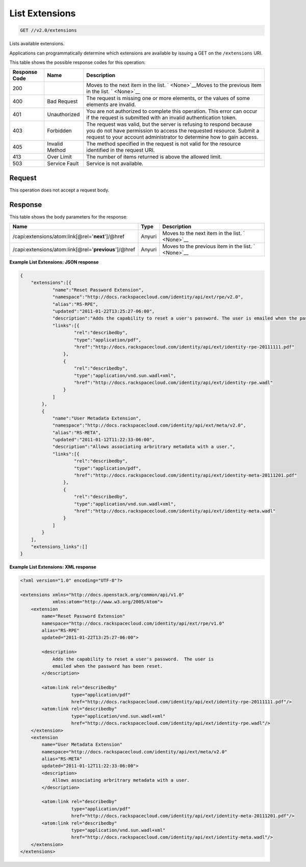 
.. THIS OUTPUT IS GENERATED FROM THE WADL. DO NOT EDIT.

.. _get-list-extensions-v2.0-extensions:

List Extensions
^^^^^^^^^^^^^^^^^^^^^^^^^^^^^^^^^^^^^^^^^^^^^^^^^^^^^^^^^^^^^^^^^^^^^^^^^^^^^^^^

.. code::

    GET //v2.0/extensions

Lists available extensions.

Applications can programmatically determine which extensions are available by issuing a GET on the ``/extensions`` URI.



This table shows the possible response codes for this operation:


+--------------------------+-------------------------+-------------------------+
|Response Code             |Name                     |Description              |
+==========================+=========================+=========================+
|200                       |                         |Moves to the next item   |
|                          |                         |in the list. `           |
|                          |                         |<None>`__Moves to the    |
|                          |                         |previous item in the     |
|                          |                         |list. ` <None>`__        |
+--------------------------+-------------------------+-------------------------+
|400                       |Bad Request              |The request is missing   |
|                          |                         |one or more elements, or |
|                          |                         |the values of some       |
|                          |                         |elements are invalid.    |
+--------------------------+-------------------------+-------------------------+
|401                       |Unauthorized             |You are not authorized   |
|                          |                         |to complete this         |
|                          |                         |operation. This error    |
|                          |                         |can occur if the request |
|                          |                         |is submitted with an     |
|                          |                         |invalid authentication   |
|                          |                         |token.                   |
+--------------------------+-------------------------+-------------------------+
|403                       |Forbidden                |The request was valid,   |
|                          |                         |but the server is        |
|                          |                         |refusing to respond      |
|                          |                         |because you do not have  |
|                          |                         |permission to access the |
|                          |                         |requested resource.      |
|                          |                         |Submit a request to your |
|                          |                         |account administrator to |
|                          |                         |determine how to gain    |
|                          |                         |access.                  |
+--------------------------+-------------------------+-------------------------+
|405                       |Invalid Method           |The method specified in  |
|                          |                         |the request is not valid |
|                          |                         |for the resource         |
|                          |                         |identified in the        |
|                          |                         |request URI.             |
+--------------------------+-------------------------+-------------------------+
|413                       |Over Limit               |The number of items      |
|                          |                         |returned is above the    |
|                          |                         |allowed limit.           |
+--------------------------+-------------------------+-------------------------+
|503                       |Service Fault            |Service is not available.|
+--------------------------+-------------------------+-------------------------+


Request
""""""""""""""""








This operation does not accept a request body.




Response
""""""""""""""""





This table shows the body parameters for the response:

+------------------------------------+--------------------+--------------------+
|Name                                |Type                |Description         |
+====================================+====================+====================+
|/capi:extensions/atom:link[@rel='\  |Anyuri              |Moves to the next   |
|**next**']/@href                    |                    |item in the list. ` |
|                                    |                    |<None>`__           |
+------------------------------------+--------------------+--------------------+
|/capi:extensions/atom:link[@rel='\  |Anyuri              |Moves to the        |
|**previous**']/@href                |                    |previous item in    |
|                                    |                    |the list. `         |
|                                    |                    |<None>`__           |
+------------------------------------+--------------------+--------------------+







**Example List Extensions: JSON response**


.. code::

   {
       "extensions":[{
               "name":"Reset Password Extension",
               "namespace":"http://docs.rackspacecloud.com/identity/api/ext/rpe/v2.0",
               "alias":"RS-RPE",
               "updated":"2011-01-22T13:25:27-06:00",
               "description":"Adds the capability to reset a user's password. The user is emailed when the password has been reset.",
               "links":[{
                       "rel":"describedby",
                       "type":"application/pdf",
                       "href":"http://docs.rackspacecloud.com/identity/api/ext/identity-rpe-20111111.pdf"
                   },
                   {
                       "rel":"describedby",
                       "type":"application/vnd.sun.wadl+xml",
                       "href":"http://docs.rackspacecloud.com/identity/api/ext/identity-rpe.wadl"
                   }
               ]
           },
           {
               "name":"User Metadata Extension",
               "namespace":"http://docs.rackspacecloud.com/identity/api/ext/meta/v2.0",
               "alias":"RS-META",
               "updated":"2011-01-12T11:22:33-06:00",
               "description":"Allows associating arbritrary metadata with a user.",
               "links":[{
                       "rel":"describedby",
                       "type":"application/pdf",
                       "href":"http://docs.rackspacecloud.com/identity/api/ext/identity-meta-20111201.pdf"
                   },
                   {
                       "rel":"describedby",
                       "type":"application/vnd.sun.wadl+xml",
                       "href":"http://docs.rackspacecloud.com/identity/api/ext/identity-meta.wadl"
                   }
               ]
           }
       ],
       "extensions_links":[]
   }





**Example List Extensions: XML response**


.. code::

   <?xml version="1.0" encoding="UTF-8"?>
   
   <extensions xmlns="http://docs.openstack.org/common/api/v1.0"
               xmlns:atom="http://www.w3.org/2005/Atom">
       <extension
           name="Reset Password Extension"
           namespace="http://docs.rackspacecloud.com/identity/api/ext/rpe/v1.0"
           alias="RS-RPE"
           updated="2011-01-22T13:25:27-06:00">
   
           <description>
               Adds the capability to reset a user's password.  The user is
               emailed when the password has been reset.
           </description>
   
           <atom:link rel="describedby"
                      type="application/pdf"
                      href="http://docs.rackspacecloud.com/identity/api/ext/identity-rpe-20111111.pdf"/>
           <atom:link rel="describedby"
                      type="application/vnd.sun.wadl+xml"
                      href="http://docs.rackspacecloud.com/identity/api/ext/identity-rpe.wadl"/>
       </extension>
       <extension
           name="User Metadata Extension"
           namespace="http://docs.rackspacecloud.com/identity/api/ext/meta/v2.0"
           alias="RS-META"
           updated="2011-01-12T11:22:33-06:00">
           <description>
               Allows associating arbritrary metadata with a user.
           </description>
   
           <atom:link rel="describedby"
                      type="application/pdf"
                      href="http://docs.rackspacecloud.com/identity/api/ext/identity-meta-20111201.pdf"/>
           <atom:link rel="describedby"
                      type="application/vnd.sun.wadl+xml"
                      href="http://docs.rackspacecloud.com/identity/api/ext/identity-meta.wadl"/>
       </extension>
   </extensions>
   




